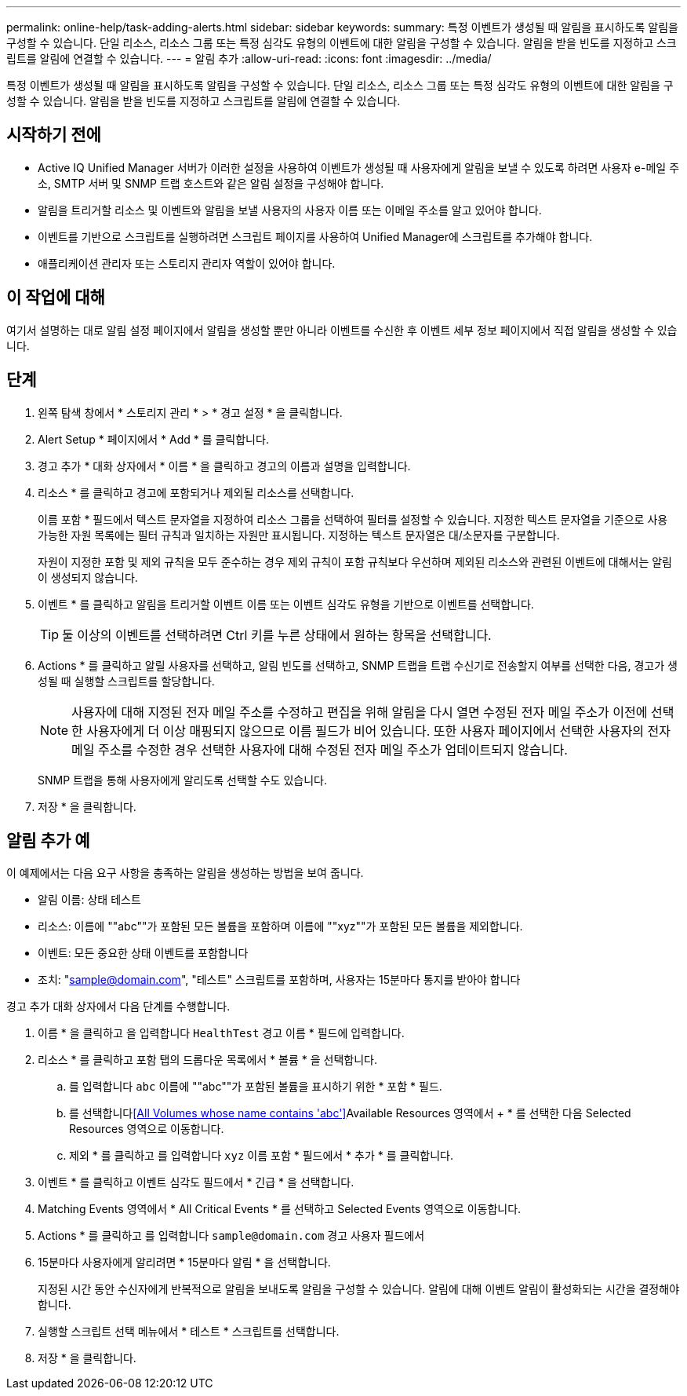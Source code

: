 ---
permalink: online-help/task-adding-alerts.html 
sidebar: sidebar 
keywords:  
summary: 특정 이벤트가 생성될 때 알림을 표시하도록 알림을 구성할 수 있습니다. 단일 리소스, 리소스 그룹 또는 특정 심각도 유형의 이벤트에 대한 알림을 구성할 수 있습니다. 알림을 받을 빈도를 지정하고 스크립트를 알림에 연결할 수 있습니다. 
---
= 알림 추가
:allow-uri-read: 
:icons: font
:imagesdir: ../media/


[role="lead"]
특정 이벤트가 생성될 때 알림을 표시하도록 알림을 구성할 수 있습니다. 단일 리소스, 리소스 그룹 또는 특정 심각도 유형의 이벤트에 대한 알림을 구성할 수 있습니다. 알림을 받을 빈도를 지정하고 스크립트를 알림에 연결할 수 있습니다.



== 시작하기 전에

* Active IQ Unified Manager 서버가 이러한 설정을 사용하여 이벤트가 생성될 때 사용자에게 알림을 보낼 수 있도록 하려면 사용자 e-메일 주소, SMTP 서버 및 SNMP 트랩 호스트와 같은 알림 설정을 구성해야 합니다.
* 알림을 트리거할 리소스 및 이벤트와 알림을 보낼 사용자의 사용자 이름 또는 이메일 주소를 알고 있어야 합니다.
* 이벤트를 기반으로 스크립트를 실행하려면 스크립트 페이지를 사용하여 Unified Manager에 스크립트를 추가해야 합니다.
* 애플리케이션 관리자 또는 스토리지 관리자 역할이 있어야 합니다.




== 이 작업에 대해

여기서 설명하는 대로 알림 설정 페이지에서 알림을 생성할 뿐만 아니라 이벤트를 수신한 후 이벤트 세부 정보 페이지에서 직접 알림을 생성할 수 있습니다.



== 단계

. 왼쪽 탐색 창에서 * 스토리지 관리 * > * 경고 설정 * 을 클릭합니다.
. Alert Setup * 페이지에서 * Add * 를 클릭합니다.
. 경고 추가 * 대화 상자에서 * 이름 * 을 클릭하고 경고의 이름과 설명을 입력합니다.
. 리소스 * 를 클릭하고 경고에 포함되거나 제외될 리소스를 선택합니다.
+
이름 포함 * 필드에서 텍스트 문자열을 지정하여 리소스 그룹을 선택하여 필터를 설정할 수 있습니다. 지정한 텍스트 문자열을 기준으로 사용 가능한 자원 목록에는 필터 규칙과 일치하는 자원만 표시됩니다. 지정하는 텍스트 문자열은 대/소문자를 구분합니다.

+
자원이 지정한 포함 및 제외 규칙을 모두 준수하는 경우 제외 규칙이 포함 규칙보다 우선하며 제외된 리소스와 관련된 이벤트에 대해서는 알림이 생성되지 않습니다.

. 이벤트 * 를 클릭하고 알림을 트리거할 이벤트 이름 또는 이벤트 심각도 유형을 기반으로 이벤트를 선택합니다.
+
[TIP]
====
둘 이상의 이벤트를 선택하려면 Ctrl 키를 누른 상태에서 원하는 항목을 선택합니다.

====
. Actions * 를 클릭하고 알릴 사용자를 선택하고, 알림 빈도를 선택하고, SNMP 트랩을 트랩 수신기로 전송할지 여부를 선택한 다음, 경고가 생성될 때 실행할 스크립트를 할당합니다.
+
[NOTE]
====
사용자에 대해 지정된 전자 메일 주소를 수정하고 편집을 위해 알림을 다시 열면 수정된 전자 메일 주소가 이전에 선택한 사용자에게 더 이상 매핑되지 않으므로 이름 필드가 비어 있습니다. 또한 사용자 페이지에서 선택한 사용자의 전자 메일 주소를 수정한 경우 선택한 사용자에 대해 수정된 전자 메일 주소가 업데이트되지 않습니다.

====
+
SNMP 트랩을 통해 사용자에게 알리도록 선택할 수도 있습니다.

. 저장 * 을 클릭합니다.




== 알림 추가 예

이 예제에서는 다음 요구 사항을 충족하는 알림을 생성하는 방법을 보여 줍니다.

* 알림 이름: 상태 테스트
* 리소스: 이름에 ""abc""가 포함된 모든 볼륨을 포함하며 이름에 ""xyz""가 포함된 모든 볼륨을 제외합니다.
* 이벤트: 모든 중요한 상태 이벤트를 포함합니다
* 조치: "sample@domain.com", "테스트" 스크립트를 포함하며, 사용자는 15분마다 통지를 받아야 합니다


경고 추가 대화 상자에서 다음 단계를 수행합니다.

. 이름 * 을 클릭하고 을 입력합니다 `HealthTest` 경고 이름 * 필드에 입력합니다.
. 리소스 * 를 클릭하고 포함 탭의 드롭다운 목록에서 * 볼륨 * 을 선택합니다.
+
.. 를 입력합니다 `abc` 이름에 ""abc""가 포함된 볼륨을 표시하기 위한 * 포함 * 필드.
.. 를 선택합니다<<All Volumes whose name contains 'abc'>>Available Resources 영역에서 + * 를 선택한 다음 Selected Resources 영역으로 이동합니다.
.. 제외 * 를 클릭하고 를 입력합니다 `xyz` 이름 포함 * 필드에서 * 추가 * 를 클릭합니다.


. 이벤트 * 를 클릭하고 이벤트 심각도 필드에서 * 긴급 * 을 선택합니다.
. Matching Events 영역에서 * All Critical Events * 를 선택하고 Selected Events 영역으로 이동합니다.
. Actions * 를 클릭하고 를 입력합니다 `sample@domain.com` 경고 사용자 필드에서
. 15분마다 사용자에게 알리려면 * 15분마다 알림 * 을 선택합니다.
+
지정된 시간 동안 수신자에게 반복적으로 알림을 보내도록 알림을 구성할 수 있습니다. 알림에 대해 이벤트 알림이 활성화되는 시간을 결정해야 합니다.

. 실행할 스크립트 선택 메뉴에서 * 테스트 * 스크립트를 선택합니다.
. 저장 * 을 클릭합니다.

